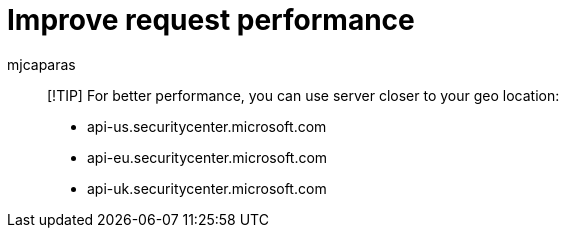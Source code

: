 = Improve request performance
:audience: ITPro
:author: mjcaparas
:description: Improve request performance
:keywords: server, request, performance
:manager: dansimp
:ms.author: macapara
:ms.collection: M365-security-compliance
:ms.localizationpriority: medium
:ms.mktglfcycl: deploy
:ms.pagetype: security
:ms.service: microsoft-365-security
:ms.sitesec: library
:ms.topic: article
:search.product: eADQiWindows 10XVcnh

____
[!TIP] For better performance, you can use server closer to your geo location:

* api-us.securitycenter.microsoft.com
* api-eu.securitycenter.microsoft.com
* api-uk.securitycenter.microsoft.com
____
